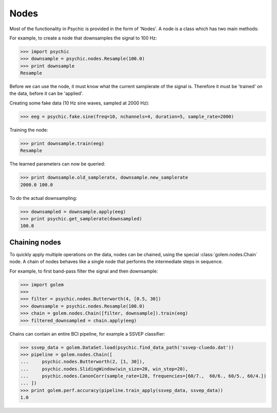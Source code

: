 Nodes
=====

Most of the functionality in Psychic is provided in the form of 'Nodes'. A node is a class
which has two main methods:

.. function:: Node.train(d)

    The term 'train' comes from the machine-learning literature as Golem/Psychic is foremost
    envisioned as a framework for brain-computer interfacing, of which machine-learning is an
    integral part.

    This function examines the data *d*, which is supplied as a :class:`golem.DataSet`. It
    stores any parameters it needs internally. This function returns the trained node. Not all
    nodes require training, but most do.

.. function:: Node.apply(d)

    Performs the functionality of node on the data *d*, which is supplied as a
    :class:`golem.DataSet`. Returns the resulting data.

For example, to create a node that downsamples the signal to 100 Hz:

>>> import psychic
>>> downsample = psychic.nodes.Resample(100.0)
>>> print downsample
Resample

Before we can use the node, it must know what the current samplerate of the
signal is. Therefore it must be 'trained' on the data, before it can be 'applied'.

Creating some fake data (10 Hz sine waves, sampled at 2000 Hz):

>>> eeg = psychic.fake.sine(freq=10, nchannels=4, duration=5, sample_rate=2000)

Training the node:

>>> print downsample.train(eeg)
Resample

The learned parameters can now be queried:

>>> print downsample.old_samplerate, downsample.new_samplerate
2000.0 100.0

To do the actual downsampling:

>>> downsampled = downsample.apply(eeg)
>>> print psychic.get_samplerate(downsampled)
100.0

Chaining nodes
--------------

To quickly apply multiple operations on the data, nodes can be chained, using
the special :class:`golem.nodes.Chain` node. A chain of nodes behaves like a single node that
performs the intermediate steps in sequence.

For example, to first band-pass filter the signal and then downsample:

>>> import golem
>>>
>>> filter = psychic.nodes.Butterworth(4, [0.5, 30])
>>> downsample = psychic.nodes.Resample(100.0)
>>> chain = golem.nodes.Chain([filter, downsample]).train(eeg)
>>> filtered_downsampled = chain.apply(eeg)

Chains can contain an entire BCI pipeline, for example a SSVEP classifier:

>>> ssvep_data = golem.DataSet.load(psychic.find_data_path('ssvep-cluedo.dat'))
>>> pipeline = golem.nodes.Chain([
...     psychic.nodes.Butterworth(2, [1, 30]),
...     psychic.nodes.SlidingWindow(win_size=20, win_step=20),
...     psychic.nodes.CanonCorr(sample_rate=128, frequencies=[60/7.,  60/6., 60/5., 60/4.])
... ])
>>> print golem.perf.accuracy(pipeline.train_apply(ssvep_data, ssvep_data))
1.0
